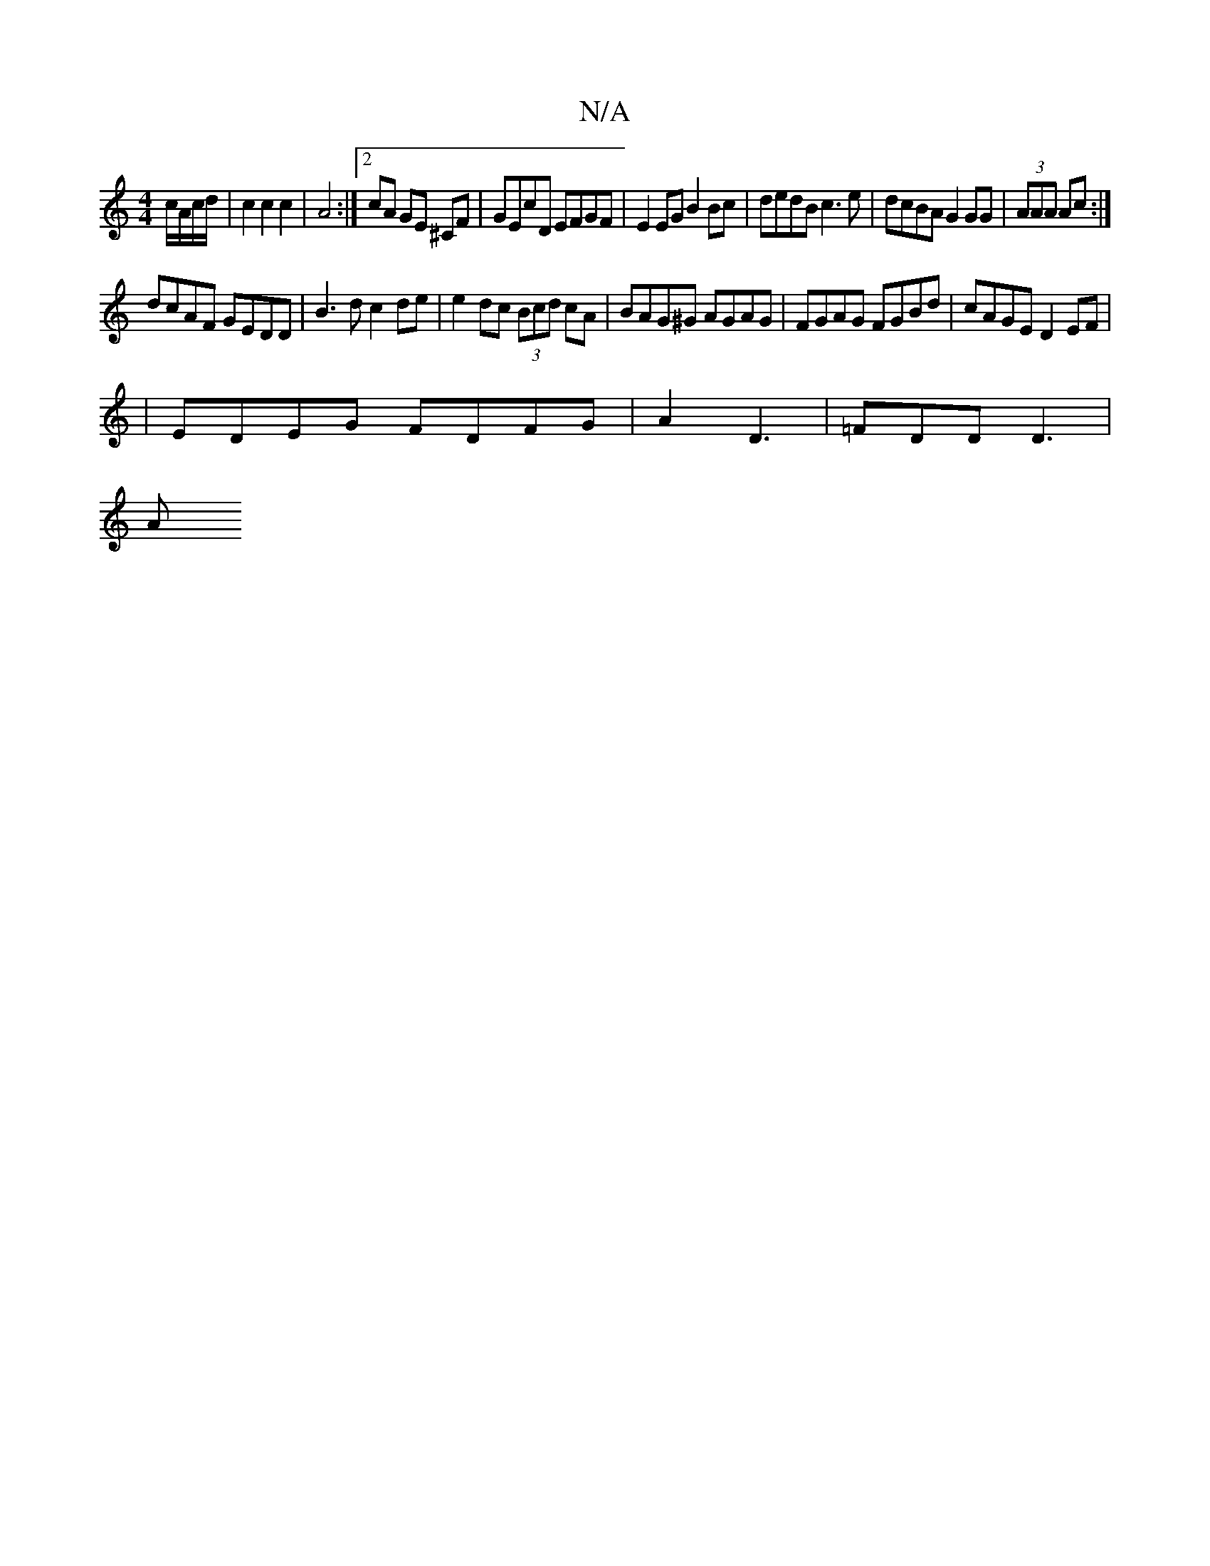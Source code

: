 X:1
T:N/A
M:4/4
R:N/A
K:Cmajor
c/2A/c/d/ | c2 c2 c2 | A4:|2 cA GE ^CF | GEcD EFGF | E2 EG B2 Bc | dedB c3 e|dcBA G2 GG|(3AAA Ac:|
dcAF GEDD|B3d c2 de|e2 dc (3Bcd cA|BAG^G AGAG|FGAG FGBd| cAGE D2 EF|
|
EDEG FDFG | A2D3 | =FDD D3 |
A